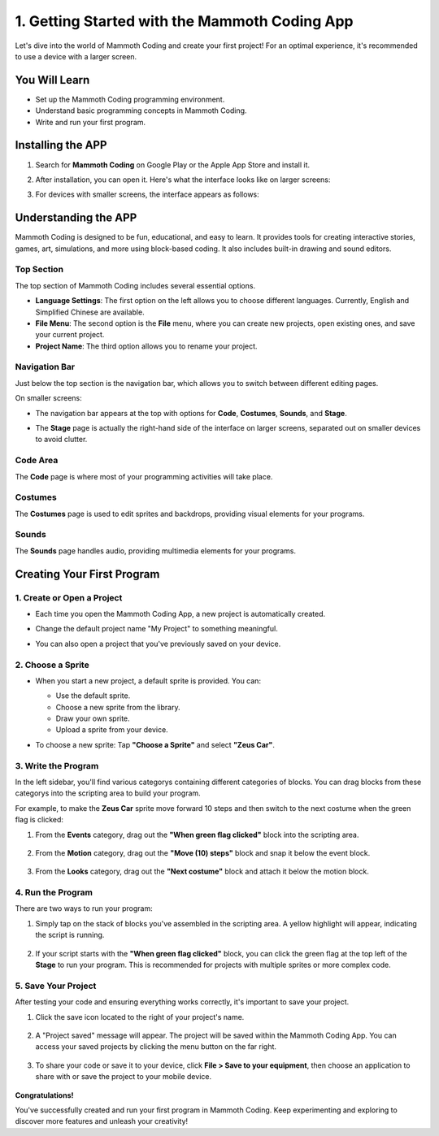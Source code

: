 1. Getting Started with the Mammoth Coding App
===========================================================

Let's dive into the world of Mammoth Coding and create your first project! For an optimal experience, it's recommended to use a device with a larger screen.

You Will Learn
----------------------

* Set up the Mammoth Coding programming environment.
* Understand basic programming concepts in Mammoth Coding.
* Write and run your first program.


Installing the APP
----------------------

1. Search for **Mammoth Coding** on Google Play or the Apple App Store and install it.

   .. image:: img/1_app_install.png
      :width: 600
      :align: center

2. After installation, you can open it. Here's what the interface looks like on larger screens:

   .. image:: img/1_app_ui_001.png
      :width: 600
      :align: center

3. For devices with smaller screens, the interface appears as follows:

   .. image:: img/1_app_ui_002.png
      :width: 600
      :align: center

Understanding the APP
-----------------------------------

Mammoth Coding is designed to be fun, educational, and easy to learn. It provides tools for creating interactive stories, games, art, simulations, and more using block-based coding. It also includes built-in drawing and sound editors.

Top Section
^^^^^^^^^^^^^^

The top section of Mammoth Coding includes several essential options.

.. image:: img/1_app_ui_1.png
   :align: center

* **Language Settings**: The first option on the left allows you to choose different languages. Currently, English and Simplified Chinese are available.
* **File Menu**: The second option is the **File** menu, where you can create new projects, open existing ones, and save your current project.
* **Project Name**: The third option allows you to rename your project.

Navigation Bar
^^^^^^^^^^^^^^^^^^^^^

Just below the top section is the navigation bar, which allows you to switch between different editing pages.

.. image:: img/1_app_ui_3.png
   :align: center

On smaller screens:

* The navigation bar appears at the top with options for **Code**, **Costumes**, **Sounds**, and **Stage**.

  .. image:: img/1_app_ui_2.png

* The **Stage** page is actually the right-hand side of the interface on larger screens, separated out on smaller devices to avoid clutter.

  .. image:: img/1_app_ui_4.png
     :width: 600

Code Area
^^^^^^^^^^^^^^

The **Code** page is where most of your programming activities will take place.

.. image:: img/1_app_ui_code.png
   :width: 600
   :align: center

Costumes
^^^^^^^^^^^^^^^

The **Costumes** page is used to edit sprites and backdrops, providing visual elements for your programs.

.. image:: img/1_app_ui_custom.png
   :width: 600
   :align: center

Sounds
^^^^^^^^^^^^^

The **Sounds** page handles audio, providing multimedia elements for your programs.

.. image:: img/1_app_ui_sound.png
   :width: 600
   :align: center

Creating Your First Program
----------------------------------------

1. Create or Open a Project
^^^^^^^^^^^^^^^^^^^^^^^^^^^^^^^^^^^


* Each time you open the Mammoth Coding App, a new project is automatically created.

  .. image:: img/1_open_new.png
     :width: 600

* Change the default project name "My Project" to something meaningful.

  .. image:: img/1_new_name.png
     :width: 600

* You can also open a project that you've previously saved on your device.

  .. image:: img/1_new_save.png
     :width: 600

2. Choose a Sprite
^^^^^^^^^^^^^^^^^^^^^^^^^

* When you start a new project, a default sprite is provided. You can:

  * Use the default sprite.
  * Choose a new sprite from the library.
  * Draw your own sprite.
  * Upload a sprite from your device.

  .. image:: img/1_choose_sprite.png

* To choose a new sprite: Tap **"Choose a Sprite"** and select **"Zeus Car"**.

  .. image:: img/1_choose_zeus_car.png

3. Write the Program
^^^^^^^^^^^^^^^^^^^^^^^^^^^^

In the left sidebar, you'll find various categorys containing different categories of blocks. You can drag blocks from these categorys into the scripting area to build your program.

For example, to make the **Zeus Car** sprite move forward 10 steps and then switch to the next costume when the green flag is clicked:

1. From the **Events** category, drag out the **"When green flag clicked"** block into the scripting area.

     .. image:: img/1_code_flag.png
        :width: 600

2. From the **Motion** category, drag out the **"Move (10) steps"** block and snap it below the event block.

     .. image:: img/1_code_move10.png
        :width: 600

3. From the **Looks** category, drag out the **"Next costume"** block and attach it below the motion block.

     .. image:: img/1_code_next.png
        :width: 600

4. Run the Program
^^^^^^^^^^^^^^^^^^^^^^^^^^^

There are two ways to run your program:

1. Simply tap on the stack of blocks you've assembled in the scripting area. A yellow highlight will appear, indicating the script is running.

     .. image:: img/1_code_run.png
        :width: 30%

2. If your script starts with the **"When green flag clicked"** block, you can click the green flag at the top left of the **Stage** to run your program. This is recommended for projects with multiple sprites or more complex code.

     .. image:: img/1_code_green_flag.png
        :width: 70%

5. Save Your Project
^^^^^^^^^^^^^^^^^^^^^^^^^

After testing your code and ensuring everything works correctly, it's important to save your project.

1. Click the save icon located to the right of your project's name.

     .. image:: img/1_code_save.png
        :width: 600

2. A "Project saved" message will appear. The project will be saved within the Mammoth Coding App. You can access your saved projects by clicking the menu button on the far right.

     .. image:: img/1_code_save_app.png
        :width: 600

3. To share your code or save it to your device, click **File > Save to your equipment**, then choose an application to share with or save the project to your mobile device.

     .. image:: img/1_code_save_device.png

**Congratulations!**

You've successfully created and run your first program in Mammoth Coding. Keep experimenting and exploring to discover more features and unleash your creativity!

